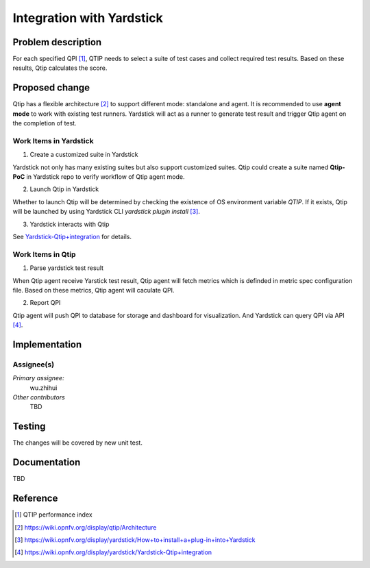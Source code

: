 .. This work is licensed under a Creative Commons Attribution 4.0 International License.
.. http://creativecommons.org/licenses/by/4.0
.. (c) 2016 ZTE Corp.


**************************
Integration with Yardstick
**************************

Problem description
===================

For each specified QPI [1]_, QTIP needs to select a suite of test cases and collect
required test results. Based on these results, Qtip calculates the score.

Proposed change
===============
Qtip has a flexible architecture [2]_ to support different mode: standalone and agent.
It is recommended to use **agent mode** to work with existing test runners. Yardstick will
act as a runner to generate test result and trigger Qtip agent on the completion of test.


Work Items in Yardstick
-----------------------

1. Create a customized suite in Yardstick

Yardstick not only has many existing suites but also support customized suites. Qtip could
create a suite named **Qtip-PoC** in Yardstick repo to verify workflow of Qtip agent mode.

2. Launch Qtip in Yardstick

Whether to launch Qtip will be determined by checking the existence of OS environment
variable *QTIP*. If it exists, Qtip will be launched by using Yardstick CLI
`yardstick plugin install` [3]_.

3. Yardstick interacts with Qtip

See
`Yardstick-Qtip+integration <https://wiki.opnfv.org/display/yardstick/Yardstick-Qtip+integration>`_
for details.

Work Items in Qtip
------------------

1. Parse yardstick test result

When Qtip agent receive Yarstick test result, Qtip agent will fetch metrics which is
definded in metric spec configuration file. Based on these metrics, Qtip agent will
caculate QPI.

2. Report QPI

Qtip agent will push QPI to database for storage and dashboard for visualization.
And Yardstick can query QPI via API [4]_.

Implementation
==============

Assignee(s)
-----------

*Primary assignee:*
  wu.zhihui

*Other contributors*
  TBD

Testing
=======

The changes will be covered by new unit test.

Documentation
=============

TBD

Reference
=========

.. [1] QTIP performance index
.. [2] https://wiki.opnfv.org/display/qtip/Architecture
.. [3] https://wiki.opnfv.org/display/yardstick/How+to+install+a+plug-in+into+Yardstick
.. [4] https://wiki.opnfv.org/display/yardstick/Yardstick-Qtip+integration

